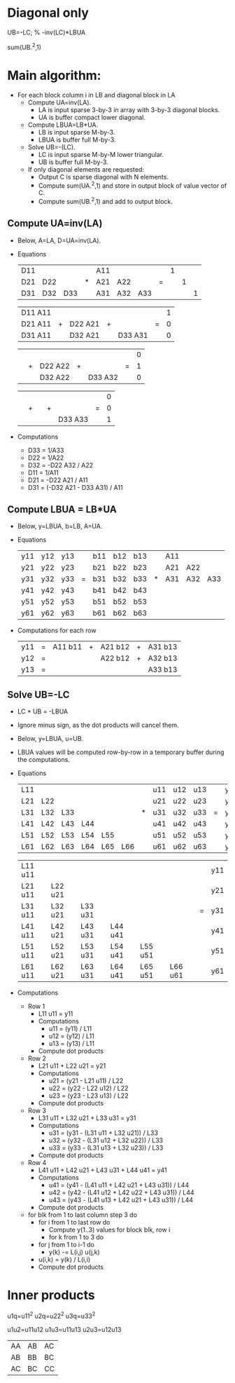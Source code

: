 * Diagonal only

UB=-LC\LBUA; % -inv(LC)*LBUA

sum(UB.^2,1)

* Main algorithm:
- For each block column i in LB and diagonal block in LA
  - Compute UA=inv(LA).
    - LA is input sparse 3-by-3 in array with 3-by-3 diagonal blocks.
    - UA is buffer compact lower diagonal.
  - Compute LBUA=LB*UA.
    - LB is input sparse M-by-3.
    - LBUA is buffer full M-by-3.
  - Solve UB=-(LC\LBUA).
    - LC is input sparse M-by-M lower triangular.
    - UB is buffer full M-by-3.
  - If only diagonal elements are requested:
    - Output C is sparse diagonal with N elements.
    - Compute sum(UA.^2,1) and store in output block of value vector of C.
    - Compute sum(UB.^2,1) and add to output block.

** Compute UA=inv(LA)

- Below, A=LA, D=UA=inv(LA).

- Equations
  | D11 |     |     |   | A11 |     |     |   | 1 |   |   |
  | D21 | D22 |     | * | A21 | A22 |     | = |   | 1 |   |
  | D31 | D32 | D33 |   | A31 | A32 | A33 |   |   |   | 1 |

  | D11 A11 |   |         |   |         |   | 1 |
  | D21 A11 | + | D22 A21 | + |         | = | 0 |
  | D31 A11 |   | D32 A21 |   | D33 A31 |   | 0 |

  |         |   |         |   |         |   | 0 |
  |         | + | D22 A22 | + |         | = | 1 |
  |         |   | D32 A22 |   | D33 A32 |   | 0 |

  |         |   |         |   |         |   | 0 |
  |         | + |         | + |         | = | 0 |
  |         |   |         |   | D33 A33 |   | 1 |
- Computations
  - D33 = 1/A33
  - D22 = 1/A22
  - D32 = -D22 A32 / A22
  - D11 = 1/A11
  - D21 = -D22 A21 / A11
  - D31 = (-D32 A21 - D33 A31) / A11

** Compute LBUA = LB*UA

- Below, y=LBUA, b=LB, A=UA.

- Equations
  | y11 | y12 | y13 |   | b11 | b12 | b13 |   | A11 |     |     |
  | y21 | y22 | y23 |   | b21 | b22 | b23 |   | A21 | A22 |     |
  | y31 | y32 | y33 | = | b31 | b32 | b33 | * | A31 | A32 | A33 |
  | y41 | y42 | y43 |   | b41 | b42 | b43 |   |     |     |     |
  | y51 | y52 | y53 |   | b51 | b52 | b53 |   |     |     |     |
  | y61 | y62 | y63 |   | b61 | b62 | b63 |   |     |     |     |

- Computations for each row
  | y11 | = | A11 b11 | + | A21 b12 | + | A31 b13 |
  | y12 | = |         |   | A22 b12 | + | A32 b13 |
  | y13 | = |         |   |         |   | A33 b13 |

** Solve UB=-LC\LBUA

- LC * UB = -LBUA

- Ignore minus sign, as the dot products will cancel them.

- Below, y=LBUA, u=UB.

- LBUA values will be computed row-by-row in a temporary buffer during
  the computations.

- Equations
  | L11 |     |     |     |     |     |   | u11 | u12 | u13 |   | y11 | y12 | y13 |
  | L21 | L22 |     |     |     |     |   | u21 | u22 | u23 |   | y21 | y22 | y23 |
  | L31 | L32 | L33 |     |     |     | * | u31 | u32 | u33 | = | y31 | y32 | y33 |
  | L41 | L42 | L43 | L44 |     |     |   | u41 | u42 | u43 |   | y41 | y42 | y43 |
  | L51 | L52 | L53 | L54 | L55 |     |   | u51 | u52 | u53 |   | y51 | y52 | y53 |
  | L61 | L62 | L63 | L64 | L65 | L66 |   | u61 | u62 | u63 |   | y61 | y62 | y63 |

  | L11 u11 |         |         |         |         |         |   | y11 |
  | L21 u11 | L22 u21 |         |         |         |         |   | y21 |
  | L31 u11 | L32 u21 | L33 u31 |         |         |         | = | y31 |
  | L41 u11 | L42 u21 | L43 u31 | L44 u41 |         |         |   | y41 |
  | L51 u11 | L52 u21 | L53 u31 | L54 u41 | L55 u51 |         |   | y51 |
  | L61 u11 | L62 u21 | L63 u31 | L64 u41 | L65 u51 | L66 u61 |   | y61 |

- Computations
  - Row 1
    - L11 u11 = y11
    - Computations
      - u11 = (y11) / L11
      - u12 = (y12) / L11
      - u13 = (y13) / L11
    - Compute dot products
  - Row 2
    - L21 u11 + L22 u21 = y21
    - Computations
      - u21 = (y21 - L21 u11) / L22
      - u22 = (y22 - L22 u12) / L22
      - u23 = (y23 - L23 u13) / L22
    - Compute dot products
  - Row 3
    - L31 u11 + L32 u21 + L33 u31 = y31
    - Computations
      - u31 = (y31 - (L31 u11 + L32 u21)) / L33
      - u32 = (y32 - (L31 u12 + L32 u22)) / L33
      - u33 = (y33 - (L31 u13 + L32 u23)) / L33
    - Compute dot products
  - Row 4
    - L41 u11 + L42 u21 + L43 u31 + L44 u41 = y41
    - Computations
      - u41 = (y41 - (L41 u11 + L42 u21 + L43 u31)) / L44
      - u42 = (y42 - (L41 u12 + L42 u22 + L43 u31)) / L44
      - u43 = (y43 - (L41 u13 + L42 u21 + L43 u31)) / L44
    - Compute dot products

  - for blk from 1 to last column step 3 do
    - for i from 1 to last row do
      - Compute y(1..3) values for block blk, row i
      - for k from 1 to 3 do
	- for j from 1 to i-1 do
	  - y(k) -= L(i,j) u(j,k)
	- u(i,k) = y(k) / L(i,i)
    - Compute dot products



* Inner products

u1q=u11^2
u2q=u22^2
u3q=u33^2

u1u2=u11u12
u1u3=u11u13
u2u3=u12u13


| AA | AB | AC |
| AB | BB | BC |
| AC | BC | CC |



